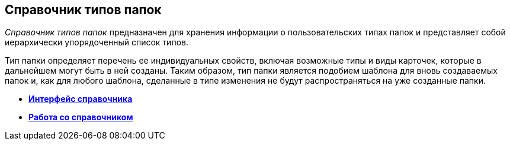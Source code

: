 == Справочник типов папок

_Справочник типов папок_ предназначен для хранения информации о пользовательских типах папок и представляет собой иерархически упорядоченный список типов.

Тип папки определяет перечень ее индивидуальных свойств, включая возможные типы и виды карточек, которые в дальнейшем могут быть в ней созданы. Таким образом, тип папки является подобием шаблона для вновь создаваемых папок и, как для любого шаблона, сделанные в типе изменения не будут распространяться на уже созданные папки.

* *xref:../topics/CommonInformation.adoc[Интерфейс справочника]* +
* *xref:../topics/Work.adoc[Работа со справочником]* +
